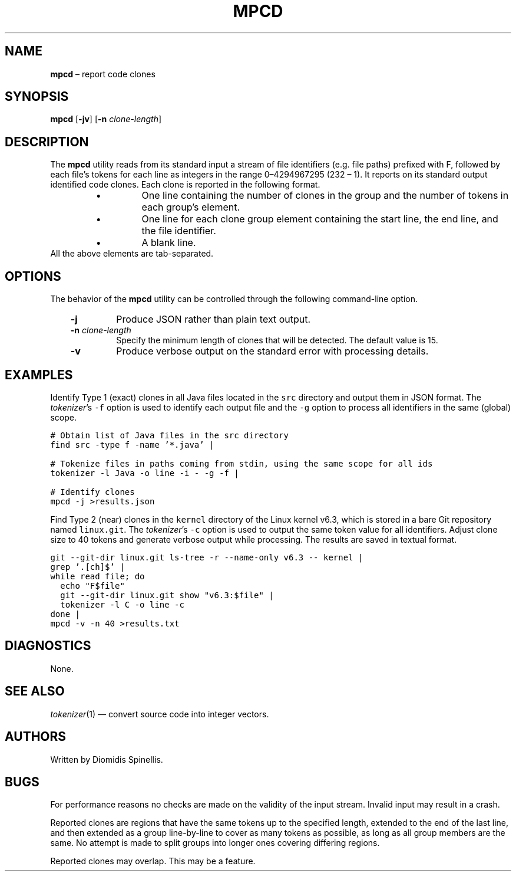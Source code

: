 .TH MPCD 1 2023-05-22
.SH NAME
\fBmpcd\fR \(en report code clones
.SH SYNOPSIS
\fBmpcd\fR [\fB\-jv\fR] [\fB\-n \fIclone-length\fR]
.SH DESCRIPTION
The \fBmpcd\fR utility reads from its standard input a stream
of file identifiers (e.g. file paths) prefixed with F,
followed by each file's
tokens for each line as integers in the range 0\^\(en\^4294967295 (2\u32\d \(en 1).
It reports on its standard output identified code clones.
Each clone is reported in the following format.
.RS
.TP
\(bu
One line containing the number of clones in the group and
the number of tokens in each group's element.
.TP
\(bu
One line for each clone group element containing
the start line, the end line, and the file identifier.
.TP
\(bu
A blank line.
.RE
All the above elements are tab-separated.


.SH OPTIONS
The behavior of the \fBmpcd\fR utility can be controlled
through the following command-line option.
.RS 3

.TP
.BI "-j "
Produce JSON rather than plain text output.

.TP
.BI "-n " clone-length
Specify the minimum length of clones that will be detected.
The default value is 15.

.TP
.BI "-v "
Produce verbose output on the standard error with processing details.

.RE

.SH EXAMPLES
.PP
Identify Type 1 (exact) clones in all Java files
located in the \fCsrc\fP directory and output them in JSON format.
The \fItokenizer\fP's
\fC-f\fP option is used to identify each output file and
the \fC-g\fP option to process all identifiers in the same (global) scope.


.ft C
.nf
# Obtain list of Java files in the src directory
find src -type f -name '*.java' |

# Tokenize files in paths coming from stdin, using the same scope for all ids
tokenizer -l Java -o line -i - -g -f |

# Identify clones
mpcd -j >results.json
.ft P
.fi

.PP
Find Type 2 (near) clones in the \fCkernel\fP directory
of the Linux kernel v6.3,
which is stored in a bare Git repository named \fClinux.git\fP.
The \fItokenizer\fP's
\fC-c\fP option is used to output the same token value for all identifiers.
Adjust clone size to 40 tokens and generate verbose output while processing.
The results are saved in textual format.

.ft C
.nf
git --git-dir linux.git ls-tree -r --name-only v6.3 -- kernel |
grep '\.[ch]$' |
while read file; do
  echo "F$file"
  git --git-dir linux.git show "v6.3:$file" |
  tokenizer -l C -o line -c
done |
mpcd -v -n 40 >results.txt
.ft P
.fi

.SH DIAGNOSTICS
None.

.SH SEE ALSO
.IR tokenizer (1)
\(em convert source code into integer vectors.

.SH AUTHORS
Written by Diomidis Spinellis.

.SH BUGS
For performance reasons no checks are made on the validity of the input
stream.
Invalid input may result in a crash.

Reported clones are regions that have the same tokens up to the specified
length,
extended to the end of the last line,
and then extended as a group line-by-line to cover as many tokens as
possible,
as long as all group members are the same.
No attempt is made to split groups into longer ones covering
differing regions.

Reported clones may overlap.
This may be a feature.

